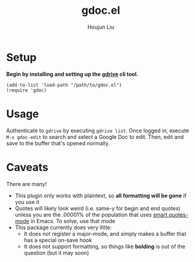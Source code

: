 #+TITLE: gdoc.el
#+AUTHOR: Houjun Liu

* Setup

*Begin by installing and setting up the [[https://github.com/prasmussen/gdrive][gdrive]] cli tool.*

#+begin_src elisp
(add-to-list 'load-path "/path/to/gdoc.el")
(require 'gdoc)
#+end_src

* Usage
Authenticate to =gdrive= by executing ~gdrive list~. Once logged in, execute ~M-x gdoc-edit~ to search and select a Google Doc to edit. Then, edit and save to the buffer that's opened normally.

* Caveats
There are many!
- This plugin only works with plaintext, so *all formatting will be gone* if you use it
- Quotes will likely look weird (i.e. same-y for begin and end quotes) unless you are the .00001% of the population that uses [[https://github.com/gareth-rees/smart-quotes][smart quotes-mode]] in Emacs. To solve, use that mode
- This package currently does very little:
  - It does not register a major-mode, and simply makes a buffer that has a special on-save hook
  - It does not support formatting, so things like *bolding* is out of the question (but it may soon)
    
